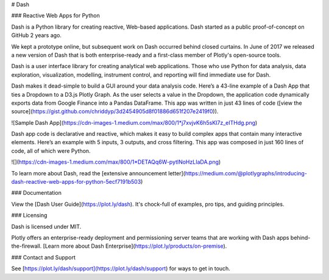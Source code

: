 # Dash

### Reactive Web Apps for Python

Dash is a Python library for creating reactive, Web-based applications. Dash started as a public proof-of-concept on GitHub 2 years ago.

We kept a prototype online, but subsequent work on Dash occurred behind closed curtains. In June of 2017 we released a new version of Dash that is both enterprise-ready and a first-class member of Plotly's open-source tools.

Dash is a user interface library for creating analytical web applications. Those who use Python for data analysis, data exploration, visualization, modelling, instrument control, and reporting will find immediate use for Dash.

Dash makes it dead-simple to build a GUI around your data analysis code. Here’s a 43-line example of a Dash App that ties a Dropdown to a D3.js Plotly Graph. As the user selects a value in the Dropdown, the application code dynamically exports data from Google Finance into a Pandas DataFrame. This app was written in just 43 lines of code ([view the source](https://gist.github.com/chriddyp/3d2454905d8f01886d651f207e2419f0)).

![Sample Dash App](https://cdn-images-1.medium.com/max/800/1*j7xvjvK6h5sKI7z_eITHdg.png)

Dash app code is declarative and reactive, which makes it easy to build complex apps that contain many interactive elements. Here’s an example with 5 inputs, 3 outputs, and cross filtering. This app was composed in just 160 lines of code, all of which were Python.

![](https://cdn-images-1.medium.com/max/800/1*DETAQq6W-pytlNoHzLIaDA.png)

To learn more about Dash, read the [extensive announcement letter](https://medium.com/@plotlygraphs/introducing-dash-reactive-web-apps-for-python-5ecf7191b503)

### Documentation

View the [Dash User Guide](https://plot.ly/dash). It's chock-full of examples, pro tips, and guiding principles.

### Licensing

Dash is licensed under MIT.

Plotly offers an enterprise-ready deployment and permissioning server teams that are working with Dash apps behind-the-firewall. [Learn more about Dash Enterprise](https://plot.ly/products/on-premise).

### Contact and Support

See [https://plot.ly/dash/support](https://plot.ly/dash/support) for ways to get in touch.


